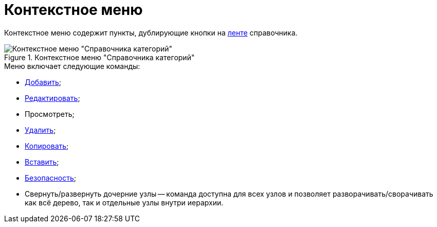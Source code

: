 = Контекстное меню

Контекстное меню содержит пункты, дублирующие кнопки на xref:cat_Interface_Ribbon.adoc[ленте] справочника.

.Контекстное меню "Справочника категорий"
image::cat_Interface_ContextMenu.png[Контекстное меню "Справочника категорий"]

.Меню включает следующие команды:
* xref:cat_Category_add.adoc[Добавить];
* xref:cat_Category_change.adoc[Редактировать];
* Просмотреть;
* xref:cat_Category_delete.adoc[Удалить];
* xref:cat_Category_move.adoc[Копировать];
* xref:cat_Category_move.adoc[Вставить];
* xref:cat_Category_edit_rules.adoc[Безопасность];
* Свернуть/развернуть дочерние узлы -- команда доступна для всех узлов и позволяет разворачивать/сворачивать как всё дерево, так и отдельные узлы внутри иерархии.
